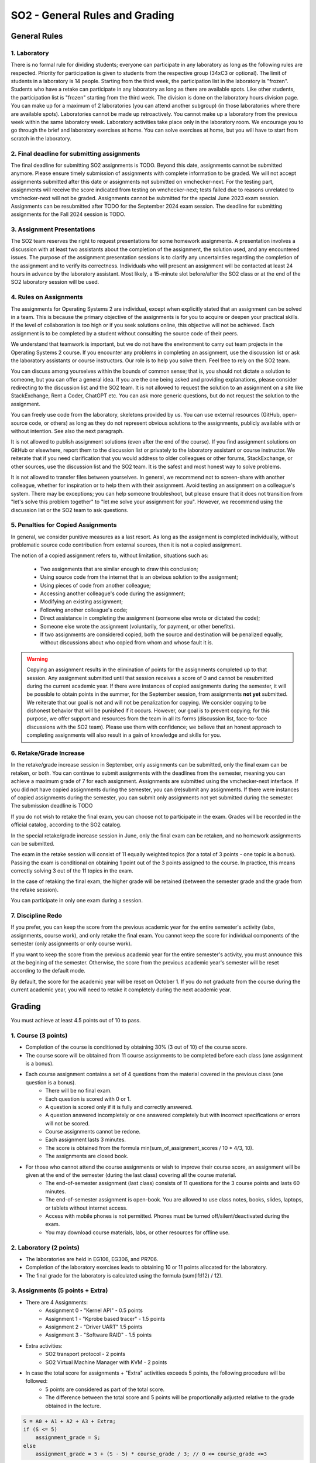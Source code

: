 ===============================
SO2 - General Rules and Grading
===============================

General Rules
=============

1. Laboratory
-------------
There is no formal rule for dividing students; everyone can participate in any laboratory as long as the following rules are respected.
Priority for participation is given to students from the respective group (34xC3 or optional).
The limit of students in a laboratory is 14 people.
Starting from the third week, the participation list in the laboratory is "frozen".
Students who have a retake can participate in any laboratory as long as there are available spots.
Like other students, the participation list is "frozen" starting from the third week.
The division is done on the laboratory hours division page.
You can make up for a maximum of 2 laboratories (you can attend another subgroup) (in those laboratories where there are available spots).
Laboratories cannot be made up retroactively. You cannot make up a laboratory from the previous week within the same laboratory week.
Laboratory activities take place only in the laboratory room.
We encourage you to go through the brief and laboratory exercises at home.
You can solve exercises at home, but you will have to start from scratch in the laboratory.

2. Final deadline for submitting assignments
--------------------------------------------
The final deadline for submitting SO2 assignments is TODO.
Beyond this date, assignments cannot be submitted anymore.
Please ensure timely submission of assignments with complete information to be graded.
We will not accept assignments submitted after this date or assignments not submitted on vmchecker-next.
For the testing part, assignments will receive the score indicated from testing on vmchecker-next; tests failed due to reasons unrelated to vmchecker-next will not be graded.
Assignments cannot be submitted for the special June 2023 exam session.
Assignments can be resubmitted after TODO for the September 2024 exam session.
The deadline for submitting assignments for the Fall 2024 session is TODO.

3. Assignment Presentations
---------------------------
The SO2 team reserves the right to request presentations for some homework assignments.
A presentation involves a discussion with at least two assistants about the completion of the assignment, the solution used, and any encountered issues.
The purpose of the assignment presentation sessions is to clarify any uncertainties regarding the completion of the assignment and to verify its correctness.
Individuals who will present an assignment will be contacted at least 24 hours in advance by the laboratory assistant.
Most likely, a 15-minute slot before/after the SO2 class or at the end of the SO2 laboratory session will be used.

4. Rules on Assignments
------------------------
The assignments for Operating Systems 2 are individual, except when explicitly stated that an assignment can be solved in a team.
This is because the primary objective of the assignments is for you to acquire or deepen your practical skills.
If the level of collaboration is too high or if you seek solutions online, this objective will not be achieved.
Each assignment is to be completed by a student without consulting the source code of their peers.

We understand that teamwork is important, but we do not have the environment to carry out team projects in the Operating Systems 2 course.
If you encounter any problems in completing an assignment, use the discussion list or ask the laboratory assistants or course instructors.
Our role is to help you solve them.
Feel free to rely on the SO2 team.

You can discuss among yourselves within the bounds of common sense; that is, you should not dictate a solution to someone, but you can offer a general idea.
If you are the one being asked and providing explanations, please consider redirecting to the discussion list and the SO2 team.
It is not allowed to request the solution to an assignment on a site like StackExchange, Rent a Coder, ChatGPT etc.
You can ask more generic questions, but do not request the solution to the assignment.

You can freely use code from the laboratory, skeletons provided by us.
You can use external resources (GitHub, open-source code, or others) as long as they do not represent obvious solutions to the assignments, publicly available with or without intention.
See also the next paragraph.

It is not allowed to publish assignment solutions (even after the end of the course).
If you find assignment solutions on GitHub or elsewhere, report them to the discussion list or privately to the laboratory assistant or course instructor.
We reiterate that if you need clarification that you would address to older colleagues or other forums, StackExchange, or other sources, use the discussion list and the SO2 team.
It is the safest and most honest way to solve problems.

It is not allowed to transfer files between yourselves.
In general, we recommend not to screen-share with another colleague, whether for inspiration or to help them with their assignment.
Avoid testing an assignment on a colleague's system.
There may be exceptions; you can help someone troubleshoot, but please ensure that it does not transition from "let's solve this problem together" to "let me solve your assignment for you".
However, we recommend using the discussion list or the SO2 team to ask questions.

5. Penalties for Copied Assignments
-----------------------------------

In general, we consider punitive measures as a last resort.
As long as the assignment is completed individually, without problematic source code contribution from external sources, then it is not a copied assignment.

The notion of a copied assignment refers to, without limitation, situations such as:

    * Two assignments that are similar enough to draw this conclusion;
    * Using source code from the internet that is an obvious solution to the assignment;
    * Using pieces of code from another colleague;
    * Accessing another colleague's code during the assignment;
    * Modifying an existing assignment;
    * Following another colleague's code;
    * Direct assistance in completing the assignment (someone else wrote or dictated the code);
    * Someone else wrote the assignment (voluntarily, for payment, or other benefits).
    * If two assignments are considered copied, both the source and destination will be penalized equally, without discussions about who copied from whom and whose fault it is.

.. warning::

    Copying an assignment results in the elimination of points for the assignments completed up to that session.
    Any assignment submitted until that session receives a score of 0 and cannot be resubmitted during the current academic year.
    If there were instances of copied assignments during the semester, it will be possible to obtain points in the summer, for the September session, from assignments **not yet** submitted.
    We reiterate that our goal is not and will not be penalization for copying.
    We consider copying to be dishonest behavior that will be punished if it occurs.
    However, our goal is to prevent copying; for this purpose, we offer support and resources from the team in all its forms (discussion list, face-to-face discussions with the SO2 team).
    Please use them with confidence; we believe that an honest approach to completing assignments will also result in a gain of knowledge and skills for you.

6. Retake/Grade Increase
-------------------------

In the retake/grade increase session in September, only assignments can be submitted, only the final exam can be retaken, or both.
You can continue to submit assignments with the deadlines from the semester, meaning you can achieve a maximum grade of 7 for each assignment.
Assignments are submitted using the vmchecker-next interface.
If you did not have copied assignments during the semester, you can (re)submit any assignments.
If there were instances of copied assignments during the semester, you can submit only assignments not yet submitted during the semester.
The submission deadline is TODO

If you do not wish to retake the final exam, you can choose not to participate in the exam.
Grades will be recorded in the official catalog, according to the SO2 catalog.

In the special retake/grade increase session in June, only the final exam can be retaken, and no homework assignments can be submitted.

The exam in the retake session will consist of 11 equally weighted topics (for a total of 3 points - one topic is a bonus). Passing the exam is conditional on obtaining 1 point out of the 3 points assigned to the course. In practice, this means correctly solving 3 out of the 11 topics in the exam.

In the case of retaking the final exam, the higher grade will be retained (between the semester grade and the grade from the retake session).

You can participate in only one exam during a session.

7. Discipline Redo
-------------------

If you prefer, you can keep the score from the previous academic year for the entire semester's activity (labs, assignments, course work), and only retake the final exam.
You cannot keep the score for individual components of the semester (only assignments or only course work).

If you want to keep the score from the previous academic year for the entire semester's activity, you must announce this at the begining of the semester.
Otherwise, the score from the previous academic year's semester will be reset according to the default mode.

By default, the score for the academic year will be reset on October 1.
If you do not graduate from the course during the current academic year, you will need to retake it completely during the next academic year.

Grading
=======

You must achieve at least 4.5 points out of 10 to pass.

1. Course (3 points)
----------------------
* Completion of the course is conditioned by obtaining 30% (3 out of 10) of the course score.
* The course score will be obtained from 11 course assignments to be completed before each class (one assignment is a bonus).
* Each course assignment contains a set of 4 questions from the material covered in the previous class (one question is a bonus).
    * There will be no final exam.
    * Each question is scored with 0 or 1.
    * A question is scored only if it is fully and correctly answered.
    * A question answered incompletely or one answered completely but with incorrect specifications or errors will not be scored.
    * Course assignments cannot be redone.
    * Each assignment lasts 3 minutes.
    * The score is obtained from the formula min(sum_of_assignment_scores / 10 * 4/3, 10).
    * The assignments are closed book.
* For those who cannot attend the course assignments or wish to improve their course score, an assignment will be given at the end of the semester (during the last class) covering all the course material.
    * The end-of-semester assignment (last class) consists of 11 questions for the 3 course points and lasts 60 minutes.
    * The end-of-semester assignment is open-book. You are allowed to use class notes, books, slides, laptops, or tablets without internet access.
    * Access with mobile phones is not permitted. Phones must be turned off/silent/deactivated during the exam.
    * You may download course materials, labs, or other resources for offline use.


2. Laboratory (2 points)
------------------------
* The laboratories are held in EG106, EG306, and PR706.
* Completion of the laboratory exercises leads to obtaining 10 or 11 points allocated for the laboratory.
* The final grade for the laboratory is calculated using the formula (sum(l1:l12) / 12).


3. Assignments (5 points + Extra)
---------------------------------
* There are 4 Assignments:
    * Assignment 0 - "Kernel API" - 0.5 points
    * Assignment 1 - "Kprobe based tracer" - 1.5 points
    * Assignment 2 - "Driver UART" 1.5 points
    * Assignment 3 - "Software RAID" - 1.5 points
* Extra activities:
    * SO2 transport protocol - 2 points
    * SO2 Virtual Machine Manager with KVM - 2 points
* In case the total score for assignments + "Extra" activities exceeds 5 points, the following procedure will be followed:
    * 5 points are considered as part of the total score.
    * The difference between the total score and 5 points will be proportionally adjusted relative to the grade obtained in the lecture.

.. code-block:: c

    S = A0 + A1 + A2 + A3 + Extra;
    if (S <= 5)
        assignment_grade = S;
    else
        assignment_grade = 5 + (S - 5) * course_grade / 3; // 0 <= course_grade <=3

* The verification, correction, and scoring of assignments:
    * Assignments are tested against plagiarism.
    * Assignments will be automatically verified using the `vmchecker-next <https://github.com/systems-cs-pub-ro/vmchecker-next/wiki/Student-Handbook>`__ infrastructure integrated with moodle.
    * The verification tests are public.
    * Students who upload their assignments on Moodle must wait for the checker's feedback in the feedback section of the assignment upload page.
    * The grade listed in the feedback section will be the final grade for the assigment.
    * There may be exceptional situations where this rule is not considered (for example, if the assignment is implemented solely to pass the tests and does not meet the assignment requirements).
    * The verification system deducts points (automatically) for certain situations (segmentation faults, unhandled exceptions, compilation errors, or warnings) regardless of the test results.
    * Deductions are specified in the instructions list and in the assignment statement.
    * Deductions are subtracted from the assignment grade (maximum of 10) not from the assignment score.

* Late assignments
    * Each assignment has a deadline of 2 weeks from the publication date. (exception! Assignment 0)
    * After the deadline, 0.25 points per day (out of 10, the maximum grade for each assignment) will be deducted for 12 days (up to a maximum grade of 7).
    * The deduction is from the grade (maximum 10), not from the score. An assignment incurs deductions of 0.25 points per day from the maximum grade (10), regardless of its score.
    * For example, if for assignment 3 (scored with 1.5 points) the delay is 4 days, you will receive a deduction of 4 * 0.25 = 1 point from the grade, resulting in a maximum grade of 9, equivalent to a maximum score of 1.35 points.
    * After 12 days, no further deductions will be made; a maximum grade of 7 can be obtained for an assignment submitted 13 days after the deadline expiration, or 50 days, or more, including during the retake session.



